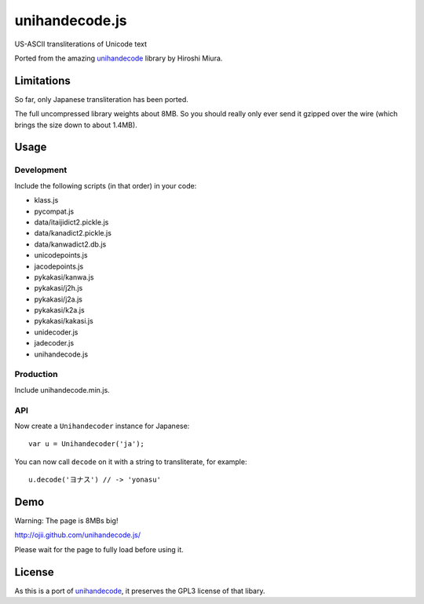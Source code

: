 ###############
unihandecode.js
###############

US-ASCII transliterations of Unicode text

Ported from the amazing `unihandecode <https://github.com/miurahr/unihandecode>`_
library by Hiroshi Miura.


***********
Limitations
***********

So far, only Japanese transliteration has been ported.

The full uncompressed library weights about 8MB. So you should really only ever
send it gzipped over the wire (which brings the size down to about 1.4MB).

*****
Usage
*****

Development
===========

Include the following scripts (in that order) in your code:

* klass.js
* pycompat.js
* data/itaijidict2.pickle.js
* data/kanadict2.pickle.js
* data/kanwadict2.db.js
* unicodepoints.js
* jacodepoints.js
* pykakasi/kanwa.js
* pykakasi/j2h.js
* pykakasi/j2a.js
* pykakasi/k2a.js
* pykakasi/kakasi.js
* unidecoder.js
* jadecoder.js
* unihandecode.js

Production
==========

Include unihandecode.min.js.

API
===

Now create a ``Unihandecoder`` instance for Japanese::

    var u = Unihandecoder('ja');

You can now call ``decode`` on it with a string to transliterate, for example::

    u.decode('ヨナス') // -> 'yonasu'


****
Demo
****

Warning: The page is 8MBs big!

http://ojii.github.com/unihandecode.js/

Please wait for the page to fully load before using it.


*******
License
*******

As this is a port of `unihandecode <https://github.com/miurahr/unihandecode>`_,
it preserves the GPL3 license of that libary.
